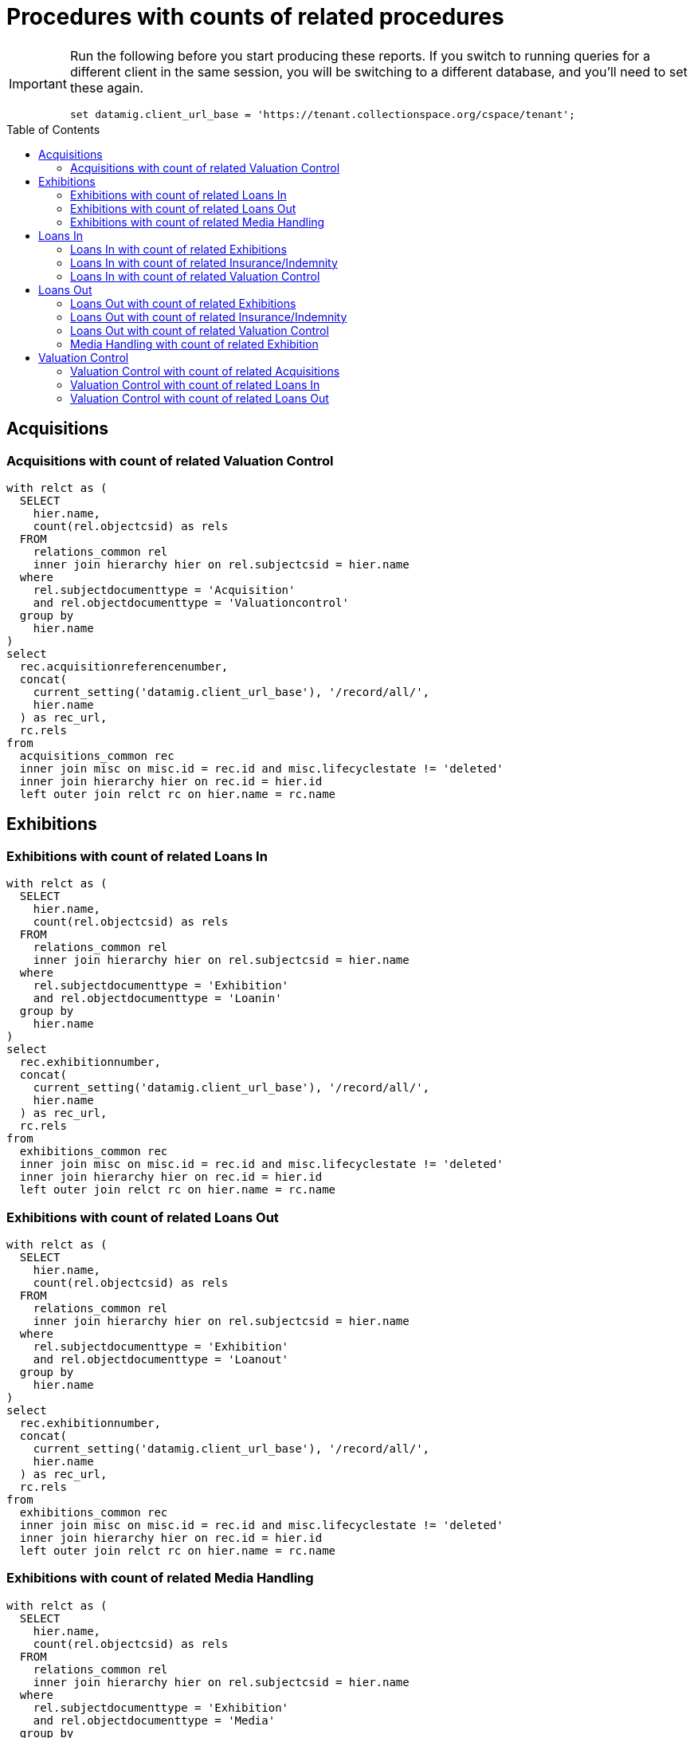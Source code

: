 :toc:
:toc-placement!:
:toclevels: 4

= Procedures with counts of related procedures

[IMPORTANT]
====
Run the following before you start producing these reports. If you switch to running queries for a different client in the same session, you will be switching to a different database, and you'll need to set these again.

[source,sql]
----
set datamig.client_url_base = 'https://tenant.collectionspace.org/cspace/tenant';
----

====

toc::[]

== Acquisitions

=== Acquisitions with count of related Valuation Control

[source,sql]
----
with relct as (
  SELECT
    hier.name,
    count(rel.objectcsid) as rels
  FROM
    relations_common rel
    inner join hierarchy hier on rel.subjectcsid = hier.name
  where
    rel.subjectdocumenttype = 'Acquisition'
    and rel.objectdocumenttype = 'Valuationcontrol'
  group by
    hier.name
)
select
  rec.acquisitionreferencenumber,
  concat(
    current_setting('datamig.client_url_base'), '/record/all/',
    hier.name
  ) as rec_url,
  rc.rels
from
  acquisitions_common rec
  inner join misc on misc.id = rec.id and misc.lifecyclestate != 'deleted'
  inner join hierarchy hier on rec.id = hier.id
  left outer join relct rc on hier.name = rc.name
----

== Exhibitions

=== Exhibitions with count of related Loans In

[source,sql]
----
with relct as (
  SELECT
    hier.name,
    count(rel.objectcsid) as rels
  FROM
    relations_common rel
    inner join hierarchy hier on rel.subjectcsid = hier.name
  where
    rel.subjectdocumenttype = 'Exhibition'
    and rel.objectdocumenttype = 'Loanin'
  group by
    hier.name
)
select
  rec.exhibitionnumber,
  concat(
    current_setting('datamig.client_url_base'), '/record/all/',
    hier.name
  ) as rec_url,
  rc.rels
from
  exhibitions_common rec
  inner join misc on misc.id = rec.id and misc.lifecyclestate != 'deleted'
  inner join hierarchy hier on rec.id = hier.id
  left outer join relct rc on hier.name = rc.name
----

=== Exhibitions with count of related Loans Out

[source,sql]
----
with relct as (
  SELECT
    hier.name,
    count(rel.objectcsid) as rels
  FROM
    relations_common rel
    inner join hierarchy hier on rel.subjectcsid = hier.name
  where
    rel.subjectdocumenttype = 'Exhibition'
    and rel.objectdocumenttype = 'Loanout'
  group by
    hier.name
)
select
  rec.exhibitionnumber,
  concat(
    current_setting('datamig.client_url_base'), '/record/all/',
    hier.name
  ) as rec_url,
  rc.rels
from
  exhibitions_common rec
  inner join misc on misc.id = rec.id and misc.lifecyclestate != 'deleted'
  inner join hierarchy hier on rec.id = hier.id
  left outer join relct rc on hier.name = rc.name
----

=== Exhibitions with count of related Media Handling

[source,sql]
----
with relct as (
  SELECT
    hier.name,
    count(rel.objectcsid) as rels
  FROM
    relations_common rel
    inner join hierarchy hier on rel.subjectcsid = hier.name
  where
    rel.subjectdocumenttype = 'Exhibition'
    and rel.objectdocumenttype = 'Media'
  group by
    hier.name
)
select
  rec.exhibitionnumber,
  concat(
    current_setting('datamig.client_url_base'), '/record/all/',
    hier.name
  ) as rec_url,
  rc.rels
from
  exhibitions_common rec
  inner join misc on misc.id = rec.id and misc.lifecyclestate != 'deleted'
  inner join hierarchy hier on rec.id = hier.id
  left outer join relct rc on hier.name = rc.name
----

== Loans In

=== Loans In with count of related Exhibitions

[source,sql]
----
with relct as (
  SELECT
    hier.name,
    count(rel.objectcsid) as rels
  FROM
    relations_common rel
    inner join hierarchy hier on rel.subjectcsid = hier.name
  where
    rel.subjectdocumenttype = 'Loanin'
    and rel.objectdocumenttype = 'Exhibition'
  group by
    hier.name
)
select
  rec.loaninnumber,
  concat(
    current_setting('datamig.client_url_base'), '/record/all/',
    hier.name
  ) as rec_url,
  rc.rels
from
  loansin_common rec
  inner join misc on misc.id = rec.id and misc.lifecyclestate != 'deleted'
  inner join hierarchy hier on rec.id = hier.id
  left outer join relct rc on hier.name = rc.name
----

=== Loans In with count of related Insurance/Indemnity

[source,sql]
----
with relct as (
  SELECT
    hier.name,
    count(rel.objectcsid) as rels
  FROM
    relations_common rel
    inner join hierarchy hier on rel.subjectcsid = hier.name
  where
    rel.subjectdocumenttype = 'Loanin'
    and rel.objectdocumenttype = 'Insurance'
  group by
    hier.name
)
select
  rec.loaninnumber,
  concat(
    current_setting('datamig.client_url_base'), '/record/all/',
    hier.name
  ) as rec_url,
  rc.rels
from
  loansin_common rec
  inner join misc on misc.id = rec.id and misc.lifecyclestate != 'deleted'
  inner join hierarchy hier on rec.id = hier.id
  left outer join relct rc on hier.name = rc.name
----

=== Loans In with count of related Valuation Control

[source,sql]
----
with relct as (
  SELECT
    hier.name,
    count(rel.objectcsid) as rels
  FROM
    relations_common rel
    inner join hierarchy hier on rel.subjectcsid = hier.name
  where
    rel.subjectdocumenttype = 'Loanin'
    and rel.objectdocumenttype = 'Valuationcontrol'
  group by
    hier.name
)
select
  rec.loaninnumber,
  concat(
    current_setting('datamig.client_url_base'), '/record/all/',
    hier.name
  ) as rec_url,
  rc.rels
from
  loansin_common rec
  inner join misc on misc.id = rec.id and misc.lifecyclestate != 'deleted'
  inner join hierarchy hier on rec.id = hier.id
  left outer join relct rc on hier.name = rc.name
----

== Loans Out

=== Loans Out with count of related Exhibitions

[source,sql]
----
with relct as (
  SELECT
    hier.name,
    count(rel.objectcsid) as rels
  FROM
    relations_common rel
    inner join hierarchy hier on rel.subjectcsid = hier.name
  where
    rel.subjectdocumenttype = 'Loanout'
    and rel.objectdocumenttype = 'Exhibition'
  group by
    hier.name
)
select
  rec.loanoutnumber,
  concat(
    current_setting('datamig.client_url_base'), '/record/all/',
    hier.name
  ) as rec_url,
  rc.rels
from
  loansout_common rec
  inner join misc on misc.id = rec.id and misc.lifecyclestate != 'deleted'
  inner join hierarchy hier on rec.id = hier.id
  left outer join relct rc on hier.name = rc.name
----

=== Loans Out with count of related Insurance/Indemnity

[source,sql]
----
with relct as (
  SELECT
    hier.name,
    count(rel.objectcsid) as rels
  FROM
    relations_common rel
    inner join hierarchy hier on rel.subjectcsid = hier.name
  where
    rel.subjectdocumenttype = 'Loanout'
    and rel.objectdocumenttype = 'Insurance'
  group by
    hier.name
)
select
  rec.loanoutnumber,
  concat(
    current_setting('datamig.client_url_base'), '/record/all/',
    hier.name
  ) as rec_url,
  rc.rels
from
  loansout_common rec
  inner join misc on misc.id = rec.id and misc.lifecyclestate != 'deleted'
  inner join hierarchy hier on rec.id = hier.id
  left outer join relct rc on hier.name = rc.name
----

=== Loans Out with count of related Valuation Control

[source,sql]
----
with relct as (
  SELECT
    hier.name,
    count(rel.objectcsid) as rels
  FROM
    relations_common rel
    inner join hierarchy hier on rel.subjectcsid = hier.name
  where
    rel.subjectdocumenttype = 'Loanout'
    and rel.objectdocumenttype = 'Valuationcontrol'
  group by
    hier.name
)
select
  rec.loanoutnumber,
  concat(
    current_setting('datamig.client_url_base'), '/record/all/',
    hier.name
  ) as rec_url,
  rc.rels
from
  loansout_common rec
  inner join misc on misc.id = rec.id and misc.lifecyclestate != 'deleted'
  inner join hierarchy hier on rec.id = hier.id
  left outer join relct rc on hier.name = rc.name
----

=== Media Handling with count of related Exhibition

[source,sql]
----
with relct as (
  SELECT
    hier.name,
    count(rel.objectcsid) as rels
  FROM
    public.relations_common rel
    inner join hierarchy hier on rel.subjectcsid = hier.name
  where
    rel.subjectdocumenttype = 'Media'
    and rel.objectdocumenttype = 'Exhibition'
  group by
    hier.name
)
select
  rec.identificationnumber,
  concat(
    current_setting('datamig.client_url_base'), '/record/all/',
    hier.name
  ) as rec_url,
  rc.rels
from
  media_common rec
  inner join misc on misc.id = rec.id and misc.lifecyclestate != 'deleted'
  inner join hierarchy hier on rec.id = hier.id
  left outer join relct rc on hier.name = rc.name
----

== Valuation Control
=== Valuation Control with count of related Acquisitions

[source,sql]
----
with relct as (
  SELECT
    hier.name,
    count(rel.objectcsid) as rels
  FROM
    relations_common rel
    inner join hierarchy hier on rel.subjectcsid = hier.name
  where
    rel.subjectdocumenttype = 'Valuationcontrol'
    and rel.objectdocumenttype = 'Acquisition'
  group by
    hier.name
)
select
  rec.valuationcontrolrefnumber,
  concat(
    current_setting('datamig.client_url_base'), '/record/all/',
    hier.name
  ) as rec_url,
  rc.rels
from
  valuationcontrols_common rec
  inner join misc on misc.id = rec.id and misc.lifecyclestate != 'deleted'
  inner join hierarchy hier on rec.id = hier.id
  left outer join relct rc on hier.name = rc.name
----

=== Valuation Control with count of related Loans In

[source,sql]
----
with relct as (
  SELECT
    hier.name,
    count(rel.objectcsid) as rels
  FROM
    relations_common rel
    inner join hierarchy hier on rel.subjectcsid = hier.name
  where
    rel.subjectdocumenttype = 'Valuationcontrol'
    and rel.objectdocumenttype = 'Loanin'
  group by
    hier.name
)
select
  rec.valuationcontrolrefnumber,
  concat(
    current_setting('datamig.client_url_base'), '/record/all/',
    hier.name
  ) as rec_url,
  rc.rels
from
  valuationcontrols_common rec
  inner join misc on misc.id = rec.id and misc.lifecyclestate != 'deleted'
  inner join hierarchy hier on rec.id = hier.id
  left outer join relct rc on hier.name = rc.name
----

=== Valuation Control with count of related Loans Out

[source,sql]
----
with relct as (
  SELECT
    hier.name,
    count(rel.objectcsid) as rels
  FROM
    relations_common rel
    inner join hierarchy hier on rel.subjectcsid = hier.name
  where
    rel.subjectdocumenttype = 'Valuationcontrol'
    and rel.objectdocumenttype = 'Loanout'
  group by
    hier.name
)
select
  rec.valuationcontrolrefnumber,
  concat(
    current_setting('datamig.client_url_base'), '/record/all/',
    hier.name
  ) as rec_url,
  rc.rels
from
  valuationcontrols_common rec
  inner join misc on misc.id = rec.id and misc.lifecyclestate != 'deleted'
  inner join hierarchy hier on rec.id = hier.id
  left outer join relct rc on hier.name = rc.name
----
